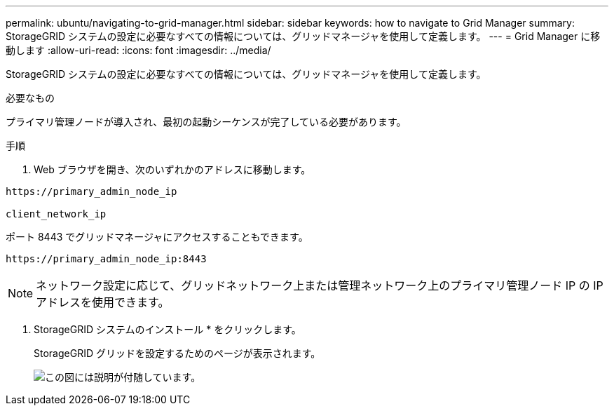 ---
permalink: ubuntu/navigating-to-grid-manager.html 
sidebar: sidebar 
keywords: how to navigate to Grid Manager 
summary: StorageGRID システムの設定に必要なすべての情報については、グリッドマネージャを使用して定義します。 
---
= Grid Manager に移動します
:allow-uri-read: 
:icons: font
:imagesdir: ../media/


[role="lead"]
StorageGRID システムの設定に必要なすべての情報については、グリッドマネージャを使用して定義します。

.必要なもの
プライマリ管理ノードが導入され、最初の起動シーケンスが完了している必要があります。

.手順
. Web ブラウザを開き、次のいずれかのアドレスに移動します。


[listing]
----
https://primary_admin_node_ip

client_network_ip
----
ポート 8443 でグリッドマネージャにアクセスすることもできます。

[listing]
----
https://primary_admin_node_ip:8443
----

NOTE: ネットワーク設定に応じて、グリッドネットワーク上または管理ネットワーク上のプライマリ管理ノード IP の IP アドレスを使用できます。

. StorageGRID システムのインストール * をクリックします。
+
StorageGRID グリッドを設定するためのページが表示されます。

+
image::../media/gmi_installer_first_screen.gif[この図には説明が付随しています。]


